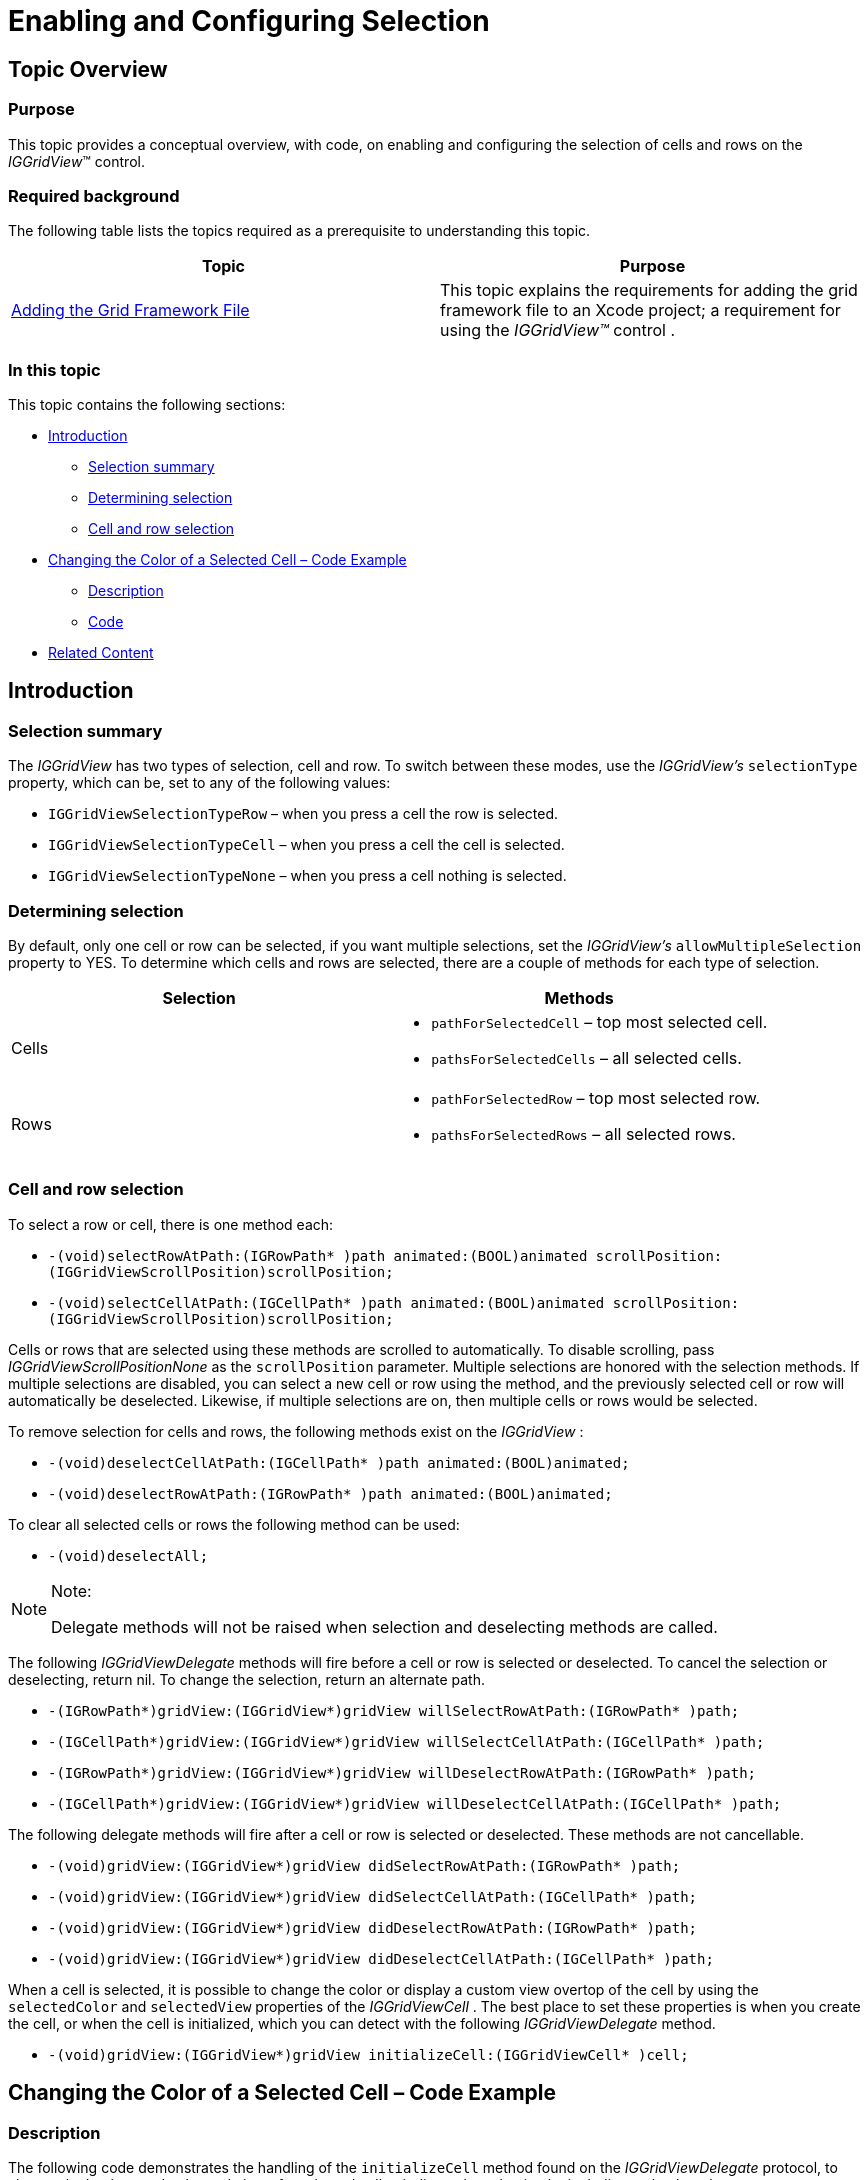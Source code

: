 ﻿////

|metadata|
{
    "name": "iggridview-enabling-configuring-selection",
    "controlName": ["IGGridView"],
    "tags": ["Grids","How Do I","Selection"],
    "guid": "ad188bbf-73a6-4037-afd5-bf2ab9ca6f24",  
    "buildFlags": [],
    "createdOn": "2012-07-16T14:26:46.2676099Z"
}
|metadata|
////

= Enabling and Configuring Selection

== Topic Overview

=== Purpose

This topic provides a conceptual overview, with code, on enabling and configuring the selection of cells and rows on the  _IGGridView_™ control.

=== Required background

The following table lists the topics required as a prerequisite to understanding this topic.

[options="header", cols="a,a"]
|====
|Topic|Purpose

| link:iggridview-adding-the-ig-framework-file.html[Adding the Grid Framework File]
|This topic explains the requirements for adding the grid framework file to an Xcode project; a requirement for using the _IGGridView™_ control .

|====

=== In this topic

This topic contains the following sections:

* <<_Ref324841248, Introduction >>
** <<_Ref327859845,Selection summary>>
** <<_Ref329695807,Determining selection>>
** <<_Ref329696437,Cell and row selection>>

* <<_Ref329330892, Changing the Color of a Selected Cell – Code Example >>
** <<_Ref323199287,Description>>
** <<_Ref329331375,Code>>

* <<_Ref323199323, Related Content >>

[[_Ref324841248]]
[[_Ref323199279]]
[[_Ref324505001]]
[[_Ref323111244]]
== Introduction

[[_Ref327859845]]

=== Selection summary

The  _IGGridView_   has two types of selection, cell and row. To switch between these modes, use the  _IGGridView’s_   `selectionType` property, which can be, set to any of the following values:

* `IGGridViewSelectionTypeRow` – when you press a cell the row is selected.
* `IGGridViewSelectionTypeCell` – when you press a cell the cell is selected.
* `IGGridViewSelectionTypeNone` – when you press a cell nothing is selected.

[[_Ref329695807]]

=== Determining selection

By default, only one cell or row can be selected, if you want multiple selections, set the  _IGGridView’s_   `allowMultipleSelection` property to YES. To determine which cells and rows are selected, there are a couple of methods for each type of selection.

[options="header", cols="a,a"]
|====
|Selection|Methods

|Cells
|
* `pathForSelectedCell` – top most selected cell. 

* `pathsForSelectedCells` – all selected cells. 

|Rows
|
* `pathForSelectedRow` – top most selected row. 

* `pathsForSelectedRows` – all selected rows. 

|====

[[_Ref329696437]]

=== Cell and row selection

To select a row or cell, there is one method each:

* `-(void)selectRowAtPath:(IGRowPath$$* $$)path animated:(BOOL)animated scrollPosition:(IGGridViewScrollPosition)scrollPosition;`
* `-(void)selectCellAtPath:(IGCellPath$$* $$)path animated:(BOOL)animated scrollPosition:(IGGridViewScrollPosition)scrollPosition;`

Cells or rows that are selected using these methods are scrolled to automatically. To disable scrolling, pass  _IGGridViewScrollPositionNone_   as the `scrollPosition` parameter. Multiple selections are honored with the selection methods. If multiple selections are disabled, you can select a new cell or row using the method, and the previously selected cell or row will automatically be deselected. Likewise, if multiple selections are on, then multiple cells or rows would be selected.

To remove selection for cells and rows, the following methods exist on the  _IGGridView_  :

* `-(void)deselectCellAtPath:(IGCellPath$$* $$)path animated:(BOOL)animated;`
* `-(void)deselectRowAtPath:(IGRowPath$$* $$)path animated:(BOOL)animated;`

To clear all selected cells or rows the following method can be used:

* `-(void)deselectAll;`

.Note:
[NOTE]
====
Delegate methods will not be raised when selection and deselecting methods are called.
====

The following  _IGGridViewDelegate_   methods will fire before a cell or row is selected or deselected. To cancel the selection or deselecting, return nil. To change the selection, return an alternate path.

* `-(IGRowPath$$*$$)gridView:(IGGridView$$*$$)gridView willSelectRowAtPath:(IGRowPath$$* $$)path;`
* `-(IGCellPath$$*$$)gridView:(IGGridView$$*$$)gridView willSelectCellAtPath:(IGCellPath$$* $$)path;`
* `-(IGRowPath$$*$$)gridView:(IGGridView$$*$$)gridView willDeselectRowAtPath:(IGRowPath$$* $$)path;`
* `-(IGCellPath$$*$$)gridView:(IGGridView$$*$$)gridView willDeselectCellAtPath:(IGCellPath$$* $$)path;`

The following delegate methods will fire after a cell or row is selected or deselected. These methods are not cancellable.

* `-(void)gridView:(IGGridView$$*$$)gridView didSelectRowAtPath:(IGRowPath$$* $$)path;`
* `-(void)gridView:(IGGridView$$*$$)gridView didSelectCellAtPath:(IGCellPath$$* $$)path;`
* `-(void)gridView:(IGGridView$$*$$)gridView didDeselectRowAtPath:(IGRowPath$$* $$)path;`
* `-(void)gridView:(IGGridView$$*$$)gridView didDeselectCellAtPath:(IGCellPath$$* $$)path;`

When a cell is selected, it is possible to change the color or display a custom view overtop of the cell by using the `selectedColor` and `selectedView` properties of the  _IGGridViewCell_  . The best place to set these properties is when you create the cell, or when the cell is initialized, which you can detect with the following  _IGGridViewDelegate_   method.

* `-(void)gridView:(IGGridView$$*$$)gridView initializeCell:(IGGridViewCell$$* $$)cell;`

[[_Ref329330892]]
== Changing the Color of a Selected Cell – Code Example

[[_Ref323199287]]

=== Description

The following code demonstrates the handling of the `initializeCell` method found on the  _IGGridViewDelegate_   protocol, to change the background color and view of a selected cell to indicate the selection by including a checkmark.

[[_Ref323199293]]

=== Code

*In Objective-C:*

[source,csharp]
----
-(void)gridView:(IGGridView *)gridView initializeCell:(IGGridViewCell * )cell
{
    cell.selectedColor = [UIColor clearColor];
    UIView* v = [[UIView alloc]init];
    v.backgroundColor = [UIColor blackColor];
    v.alpha = .4;
cell.selectedView = v;
}
----

*In C#:*

[source,csharp]
----
public override void InitializeCell (IGGridView gridView, IGGridViewCell cell)
{
   cell.SelectedColor = UIColor.Clear;
UIView v = new UIView();
   v.BackgroundColor = UIColor.Black;
   v.Alpha = .4f;
cell.SelectedView = v;
}
----

[[_Ref323199323]]
== Related Content

=== Topics

The following topics provide additional information related to this topic.

[options="header", cols="a,a"]
|====
|Topic|Purpose

| link:iggridview-adding-the-iggridview-uiview.html[Adding the IGGridView to a UIView]
|This topic provides basic information about creating an instance of the _IGGridView_ and displaying data to help you with getting up and running with using the control.

| link:iggridview.html[IGGridView]
|This section serves as an introduction to the _IGGridView’s_ key features and functionalities.

|====